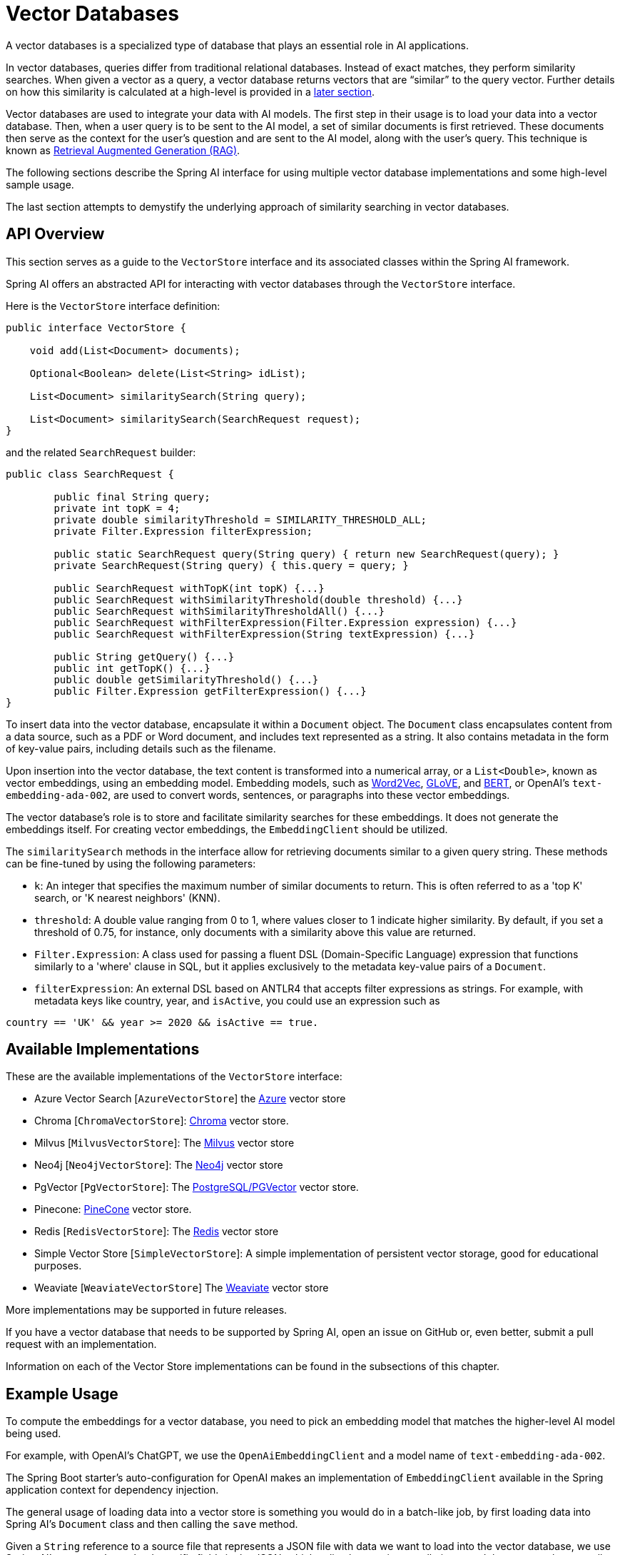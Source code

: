 [[vector-databases]]
= Vector Databases

A vector databases is a specialized type of database that plays an essential role in AI applications.

In vector databases, queries differ from traditional relational databases.
Instead of exact matches, they perform similarity searches.
When given a vector as a query, a vector database returns vectors that are "`similar`" to the query vector.
Further details on how this similarity is calculated at a high-level is provided in a <<vectordbs-similarity,later section>>.

Vector databases are used to integrate your data with AI models.
The first step in their usage is to load your data into a vector database.
Then, when a user query is to be sent to the AI model, a set of similar documents is first retrieved.
These documents then serve as the context for the user's question and are sent to the AI model, along with the user's query.
This technique is known as xref:concepts.adoc#concept-rag[Retrieval Augmented Generation (RAG)].

The following sections describe the Spring AI interface for using multiple vector database implementations and some high-level sample usage.

The last section attempts to demystify the underlying approach of similarity searching in vector databases.

== API Overview
This section serves as a guide to the `VectorStore` interface and its associated classes within the Spring AI framework.

Spring AI offers an abstracted API for interacting with vector databases through the `VectorStore` interface.

Here is the `VectorStore` interface definition:

```java
public interface VectorStore {

    void add(List<Document> documents);

    Optional<Boolean> delete(List<String> idList);

    List<Document> similaritySearch(String query);

    List<Document> similaritySearch(SearchRequest request);
}
```

and the related `SearchRequest` builder:

```java
public class SearchRequest {

	public final String query;
	private int topK = 4;
	private double similarityThreshold = SIMILARITY_THRESHOLD_ALL;
	private Filter.Expression filterExpression;

	public static SearchRequest query(String query) { return new SearchRequest(query); }
	private SearchRequest(String query) { this.query = query; }

	public SearchRequest withTopK(int topK) {...}
	public SearchRequest withSimilarityThreshold(double threshold) {...}
	public SearchRequest withSimilarityThresholdAll() {...}
	public SearchRequest withFilterExpression(Filter.Expression expression) {...}
	public SearchRequest withFilterExpression(String textExpression) {...}

	public String getQuery() {...}
	public int getTopK() {...}
	public double getSimilarityThreshold() {...}
	public Filter.Expression getFilterExpression() {...}
}

```

To insert data into the vector database, encapsulate it within a `Document` object.
The `Document` class encapsulates content from a data source, such as a PDF or Word document, and includes text represented as a string.
It also contains metadata in the form of key-value pairs, including details such as the filename.

Upon insertion into the vector database, the text content is transformed into a numerical array, or a `List<Double>`, known as vector embeddings, using an embedding model. Embedding models, such as https://en.wikipedia.org/wiki/Word2vec[Word2Vec], https://en.wikipedia.org/wiki/GloVe_(machine_learning)[GLoVE], and https://en.wikipedia.org/wiki/BERT_(language_model)[BERT], or OpenAI's `text-embedding-ada-002`, are used to convert words, sentences, or paragraphs into these vector embeddings.

The vector database's role is to store and facilitate similarity searches for these embeddings. It does not generate the embeddings itself. For creating vector embeddings, the `EmbeddingClient` should be utilized.

The `similaritySearch` methods in the interface allow for retrieving documents similar to a given query string. These methods can be fine-tuned by using the following parameters:

* `k`: An integer that specifies the maximum number of similar documents to return. This is often referred to as a 'top K' search, or 'K nearest neighbors' (KNN).
* `threshold`: A double value ranging from 0 to 1, where values closer to 1 indicate higher similarity. By default, if you set a threshold of 0.75, for instance, only documents with a similarity above this value are returned.
* `Filter.Expression`: A class used for passing a fluent DSL (Domain-Specific Language) expression that functions similarly to a 'where' clause in SQL, but it applies exclusively to the metadata key-value pairs of a `Document`.
* `filterExpression`: An external DSL based on ANTLR4 that accepts filter expressions as strings. For example, with metadata keys like country, year, and `isActive`, you could use an expression such as
``` java
country == 'UK' && year >= 2020 && isActive == true.
```

== Available Implementations

These are the available implementations of the `VectorStore` interface:

* Azure Vector Search [`AzureVectorStore`] the https://learn.microsoft.com/en-us/azure/search/vector-search-overview[Azure] vector store
* Chroma [`ChromaVectorStore`]: https://www.trychroma.com/[Chroma] vector store.
* Milvus [`MilvusVectorStore`]: The https://milvus.io/[Milvus] vector store
* Neo4j [`Neo4jVectorStore`]: The https://neo4j.com/[Neo4j] vector store
* PgVector [`PgVectorStore`]: The https://github.com/pgvector/pgvector[PostgreSQL/PGVector] vector store.
* Pinecone: https://www.pinecone.io/[PineCone] vector store.
* Redis [`RedisVectorStore`]: The https://redis.io/[Redis] vector store
* Simple Vector Store [`SimpleVectorStore`]: A simple implementation of persistent vector storage, good for educational purposes.
* Weaviate [`WeaviateVectorStore`] The https://weaviate.io/[Weaviate] vector store

More implementations may be supported in future releases.

If you have a vector database that needs to be supported by Spring AI, open an issue on GitHub or, even better, submit a pull request with an implementation.

Information on each of the Vector Store implementations can be found in the subsections of this chapter.

== Example Usage

To compute the embeddings for a vector database, you need to pick an embedding model that matches the higher-level AI model being used.

For example, with OpenAI's ChatGPT, we use the `OpenAiEmbeddingClient` and a model name of `text-embedding-ada-002`.

The Spring Boot starter's auto-configuration for OpenAI makes an implementation of `EmbeddingClient` available in the Spring application context for dependency injection.

The general usage of loading data into a vector store is something you would do in a batch-like job, by first loading data into Spring AI's `Document` class and then calling the `save` method.

Given a `String` reference to a source file that represents a JSON file with data we want to load into the vector database, we use Spring AI's `JsonReader` to load specific fields in the JSON, which splits them up into small pieces and then passes those small pieces to the vector store implementation.
The `VectorStore` implementation computes the embeddings and stores the JSON and the embedding in the vector database:

```java
  @Autowired
  VectorStore vectorStore;

  void load(String sourceFile) {
            JsonReader jsonReader = new JsonReader(new FileSystemResource(sourceFile),
                    "price", "name", "shortDescription", "description", "tags");
            List<Document> documents = jsonReader.get();
            this.vectorStore.add(documents);
  }
```

Later, when a user question is passed into the AI model, a similarity search is done to retrieve similar documents, which are then "'stuffed'" into the prompt as context for the user's question.

```java
   String question = <question from user>
   List<Document> similarDocuments = store.similaritySearch(question);
```

Additional options can be passed into the `similaritySearch` method to define how many documents to retrieve and a threshold of the similarity search.

== Metadata Filters

This section describes various filters that you can use against the results of a query.

=== Filter String
You can pass in an SQL-like filter expressions as a `String` to one of the `similaritySearch` overloads.

Consider the following examples:

* `"country == 'BG'"`
* `"genre == 'drama' && year >= 2020"`
* `"genre in ['comedy', 'documentary', 'drama']"`

=== Filter.Expression

You can create an instance of `Filter.Expression` with a `FilterExpressionBuilder` that exposes a fluent API.
A simple example is as follows:

[source, java]
----
FilterExpressionBuilder b = new FilterExpressionBuilder();
Expression expression = b.eq("country", "BG").build();
----

You can build up sophisticated expressions by using the following operators:

[source, text]
----
EQUALS: '=='
MINUS : '-'
PLUS: '+'
GT: '>'
GE: '>='
LT: '<'
LE: '<='
NE: '!='
----

You can combine expressions by using the following operators:

[source,text]
----
AND: 'AND' | 'and' | '&&';
OR: 'OR' | 'or' | '||';
----

Considering the following example:

[source,java]
----
Expression exp = b.and(b.eq("genre", "drama"), b.gte("year", 2020)).build();
----

You can also use the following operators:

[source,text]
----
IN: 'IN' | 'in';
NIN: 'NIN' | 'nin';
NOT: 'NOT' | 'not';
----

Consider the following example:

[source,java]
----
Expression exp = b.and(b.eq("genre", "drama"), b.gte("year", 2020)).build();
----


== Understanding Vectors

Vectors have dimensionality and a direction.
For example, the following image depicts a two-dimensional vector stem:[\vec{a}] in the cartesian coordinate system pictured as an arrow.

image::vector_2d_coordinates.png[]

The head of the vector stem:[\vec{a}] is at the point stem:[(a_1, a_2)].
The *x* coordinate value is stem:[a_1] and the *y* coordinate value is stem:[a_2]. The coordinates are also referred to as the components of the vector.

[[vectordbs-similarity]]
== Similarity

Several mathematical formulas can be used to determine if two vectors are similar.

One of the most intuitive to visualize and understand is cosine similarity.

Consider the following images that show three sets of graphs:

image::vector_similarity.png[]

The vectors stem:[\vec{A}] and stem:[\vec{B}] are considered similar, when they are pointing close to each other, as in the first diagram.
The vectors are considered unrelated when pointing perpendicular to each other and opposite when they point away from each other.

The angle between them, stem:[\theta], is a good measure of their similarity.
How can the angle stem:[\theta] be computed?

We are all familiar with the https://en.wikipedia.org/wiki/Pythagorean_theorem#History[Pythagorean Theorem].

image:pythagorean-triangle.png[]

What about when the angle between *a* and *b* is not 90 degrees?

Enter the https://en.wikipedia.org/wiki/Law_of_cosines[Law of cosines].


.Law of Cosines
****
stem:[a^2 + b^2 - 2ab\cos\theta = c^2]
****

The following image shows this approach as a vector diagram:

image:lawofcosines.png[]


The magnitude of this vector is defined in terms of its components as:

.Magnitude
****
stem:[\vec{A} * \vec{A} = ||\vec{A}||^2 = A_1^2 + A_2^2 ]
****

The dot product between two vectors stem:[\vec{A}] and stem:[\vec{B}] is defined in terms of its components as:


.Dot Product
****
stem:[\vec{A} * \vec{B} = A_1B_1 + A_2B_2]
****

Rewriting the Law of Cosines with vector magnitudes and dot products gives the following:

.Law of Cosines in Vector form
****
stem:[||\vec{A}||^2 + ||\vec{B}||^2 - 2||\vec{A}||||\vec{B}||\cos\theta = ||\vec{C}||^2]
****


Replacing stem:[||\vec{C}||^2] with stem:[||\vec{B} - \vec{A}||^2] gives the following:

.Law of Cosines in Vector form only in terms of stem:[\vec{A}] and stem:[\vec{B}]

****
stem:[||\vec{A}||^2 + ||\vec{B}||^2 - 2||\vec{A}||||\vec{B}||\cos\theta = ||\vec{B} - \vec{A}||^2]
****


https://towardsdatascience.com/cosine-similarity-how-does-it-measure-the-similarity-maths-behind-and-usage-in-python-50ad30aad7db[Expanding this out] gives us the formula for https://en.wikipedia.org/wiki/Cosine_similarity[Cosine Similarity].

.Cosine Similarity
****
stem:[similarity(vec{A},vec{B}) = \cos(\theta) = \frac{\vec{A}\cdot\vec{B}}{||\vec{A}\||\cdot||\vec{B}||]
****

This formula works for dimensions higher than 2 or 3, though it is hard to visualize. However, https://projector.tensorflow.org/[it can be visualized to some extent].
It is common for vectors in AI/ML applications to have hundreds or even thousands of dimensions.

The similarity function in higher dimensions using the components of the vector is shown below.
It expands the two-dimensional definitions of Magnitude and Dot Product given previously to *N* dimensions by using https://en.wikipedia.org/wiki/Summation[Summation mathematical syntax].

.Cosine Similarity with vector components
****
stem:[similarity(vec{A},vec{B}) = \cos(\theta) = \frac{ \sum_{i=1}^{n} {A_i  B_i} }{ \sqrt{\sum_{i=1}^{n}{A_i^2} \cdot \sum_{i=1}^{n}{B_i^2}}]
****

This is the key formula used in the simple implementation of a vector store and can be found in the `InMemoryVectorStore` implementation.

